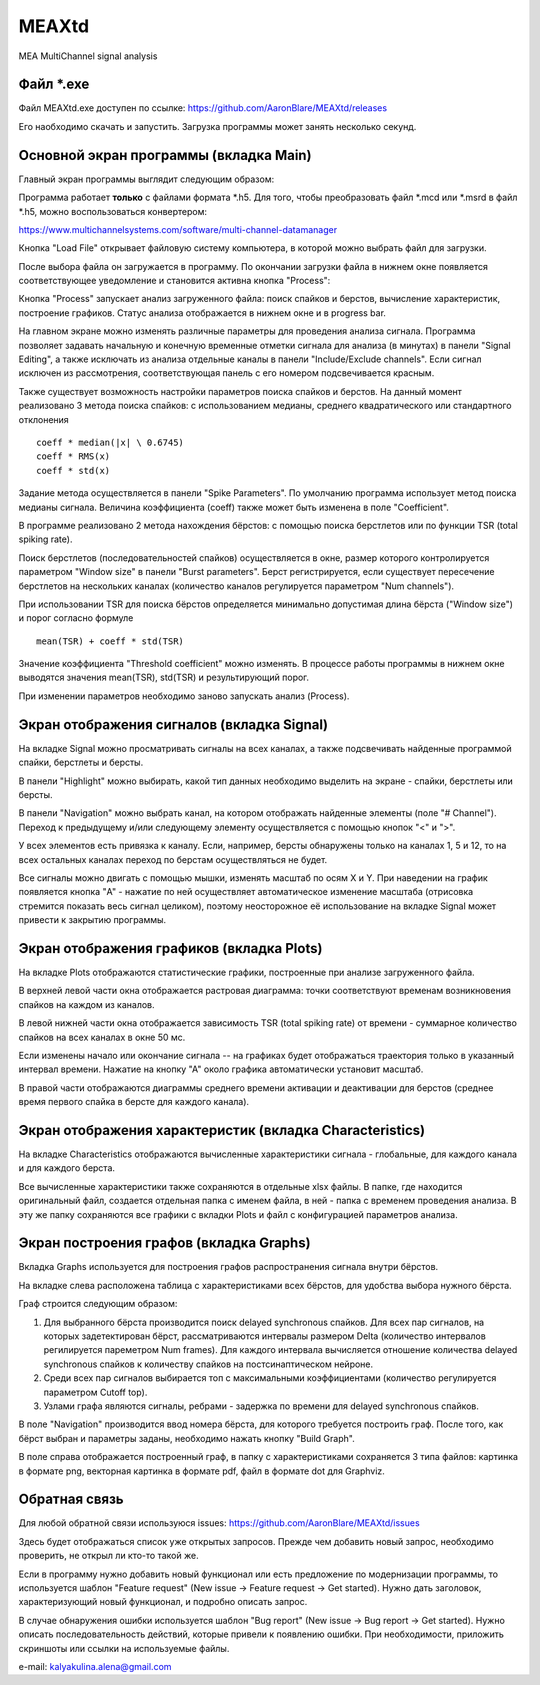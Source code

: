 ===============================
MEAXtd
===============================


.. image:: https://img.shields.io/travis/AaronBlare/MEAXtd.svg
        :target: https://travis-ci.com/AaronBlare/MEAXtd


MEA MultiChannel signal analysis


Файл \*.exe
-----------

Файл MEAXtd.exe доступен по ссылке: https://github.com/AaronBlare/MEAXtd/releases

Его наобходимо скачать и запустить. Загрузка программы может занять несколько секунд.

Основной экран программы (вкладка Main)
-----------------------------------------

Главный экран программы выглядит следующим образом:

.. image:: images//screenshot.png

Программа работает **только** с файлами формата \*.h5. Для того, чтобы преобразовать файл \*.mcd или \*.msrd в файл \*.h5, можно воспользоваться конвертером:

https://www.multichannelsystems.com/software/multi-channel-datamanager

Кнопка "Load File" открывает файловую систему компьютера, в которой можно выбрать файл для загрузки.

После выбора файла он загружается в программу. По окончании загрузки файла в нижнем окне появляется соответствующее уведомление и становится активна кнопка "Process":

.. image:: images//file_load.png

Кнопка "Process" запускает анализ загруженного файла: поиск спайков и берстов, вычисление характеристик, построение графиков. Статус анализа отображается в нижнем окне и в progress bar.

.. image:: images//progress.png

На главном экране можно изменять различные параметры для проведения анализа сигнала.
Программа позволяет задавать начальную и конечную временные отметки сигнала для анализа (в минутах) в панели "Signal Editing", а также исключать из анализа отдельные каналы в панели "Include/Exclude channels". Если сигнал исключен из рассмотрения, соответствующая панель с его номером подсвечивается красным.

Также существует возможность настройки параметров поиска спайков и берстов. На данный момент реализовано 3 метода поиска спайков: с использованием медианы, среднего квадратического или стандартного отклонения
::

    coeff * median(|x| \ 0.6745)
    coeff * RMS(x)
    coeff * std(x)

Задание метода осуществляется в панели "Spike Parameters". По умолчанию программа использует метод поиска медианы сигнала. Величина коэффициента (coeff) также может быть изменена в поле "Coefficient".

В программе реализовано 2 метода нахождения бёрстов: с помощью поиска берстлетов или по функции TSR (total spiking rate).

Поиск берстлетов (последовательностей спайков) осуществляется в окне, размер которого контролируется параметром "Window size" в панели "Burst parameters".
Берст регистрируется, если существует пересечение берстлетов на нескольких каналах (количество каналов регулируется параметром "Num channels").

При использовании TSR для поиска бёрстов определяется минимально допустимая длина бёрста ("Window size") и порог согласно формуле
::

    mean(TSR) + coeff * std(TSR)

Значение коэффициента "Threshold coefficient" можно изменять. В процессе работы программы в нижнем окне выводятся значения mean(TSR), std(TSR) и результирующий порог.

При изменении параметров необходимо заново запускать анализ (Process).

Экран отображения сигналов (вкладка Signal)
------------------------------------------------

На вкладке Signal можно просматривать сигналы на всех каналах, а также подсвечивать найденные программой спайки, берстлеты и берсты.

.. image:: images//signal.png

В панели "Highlight" можно выбирать, какой тип данных необходимо выделить на экране - спайки, берстлеты или берсты.

В панели "Navigation" можно выбрать канал, на котором отображать найденные элементы (поле "# Channel"). Переход к предыдущему и/или следующему элементу осуществляется с помощью кнопок "<" и ">".

У всех элементов есть привязка к каналу. Если, например, берсты обнаружены только на каналах 1, 5 и 12, то на всех остальных каналах переход по берстам осуществляться не будет.

Все сигналы можно двигать с помощью мышки, изменять масштаб по осям X и Y. При наведении на график появляется кнопка "A" - нажатие по ней осуществляет автоматическое изменение масштаба (отрисовка стремится показать весь сигнал целиком), поэтому неосторожное её использование на вкладке Signal может привести к закрытию программы.

Экран отображения графиков (вкладка Plots)
------------------------------------------------

На вкладке Plots отображаются статистические графики, построенные при анализе загруженного файла.

.. image:: images\\plots.png

В верхней левой части окна отображается растровая диаграмма: точки соответствуют временам возникновения спайков на каждом из каналов.

В левой нижней части окна отображается зависимость TSR (total spiking rate) от времени - суммарное количество спайков на всех каналах в окне 50 мс.

Если изменены начало или окончание сигнала -- на графиках будет отображаться траектория только в указанный интервал времени. Нажатие на кнопку "А" около графика автоматически установит масштаб.

В правой части отображаются диаграммы среднего времени активации и деактивации для берстов (среднее время первого спайка в берсте для каждого канала).

Экран отображения характеристик (вкладка Characteristics)
----------------------------------------------------------

На вкладке Characteristics отображаются вычисленные характеристики сигнала - глобальные, для каждого канала и для каждого берста.

.. image:: images\\characteristics.png

Все вычисленные характеристики также сохраняются в отдельные xlsx файлы. В папке, где находится оригинальный файл, создается отдельная папка с именем файла, в ней - папка с временем проведения анализа.
В эту же папку сохраняются все графики с вкладки Plots и файл с конфигурацией параметров анализа.

Экран построения графов (вкладка Graphs)
----------------------------------------------------------

Вкладка Graphs используется для построения графов распространения сигнала внутри бёрстов.

.. image:: images\\graphs.png

На вкладке слева расположена таблица с характеристиками всех бёрстов, для удобства выбора нужного бёрста.

Граф строится следующим образом:

#. Для выбранного бёрста производится поиск delayed synchronous спайков. Для всех пар сигналов, на которых задетектирован бёрст, рассматриваются интервалы размером Delta (количество интервалов регилируется пареметром Num frames). Для каждого интервала вычисляется отношение количества delayed synchronous спайков к количеству спайков на постсинаптическом нейроне.
#. Среди всех пар сигналов выбирается топ с максимальными коэффициентами (количество регулируется параметром Cutoff top).
#. Узлами графа являются сигналы, ребрами - задержка по времени для delayed synchronous спайков.

В поле "Navigation" производится ввод номера бёрста, для которого требуется построить граф. После того, как бёрст выбран и параметры заданы, необходимо нажать кнопку "Build Graph".

.. image:: images\\graph_example.png

В поле справа отображается построенный граф, в папку с характеристиками сохраняется 3 типа файлов: картинка в формате png, векторная картинка в формате pdf, файл в формате dot для Graphviz.

Обратная связь
---------------------

Для любой обратной связи используюся issues: https://github.com/AaronBlare/MEAXtd/issues

Здесь будет отображаться список уже открытых запросов. Прежде чем добавить новый запрос, необходимо проверить, не открыл ли кто-то такой же.

Если в программу нужно добавить новый функционал или есть предложение по модернизации программы, то используется шаблон "Feature request" (New issue -> Feature request -> Get started). Нужно дать заголовок, характеризующий новый функционал, и подробно описать запрос.

В случае обнаружения ошибки используется шаблон "Bug report" (New issue -> Bug report -> Get started). Нужно описать последовательность действий, которые привели к появлению ошибки. При необходимости, приложить скриншоты или ссылки на используемые файлы.

e-mail: kalyakulina.alena@gmail.com 